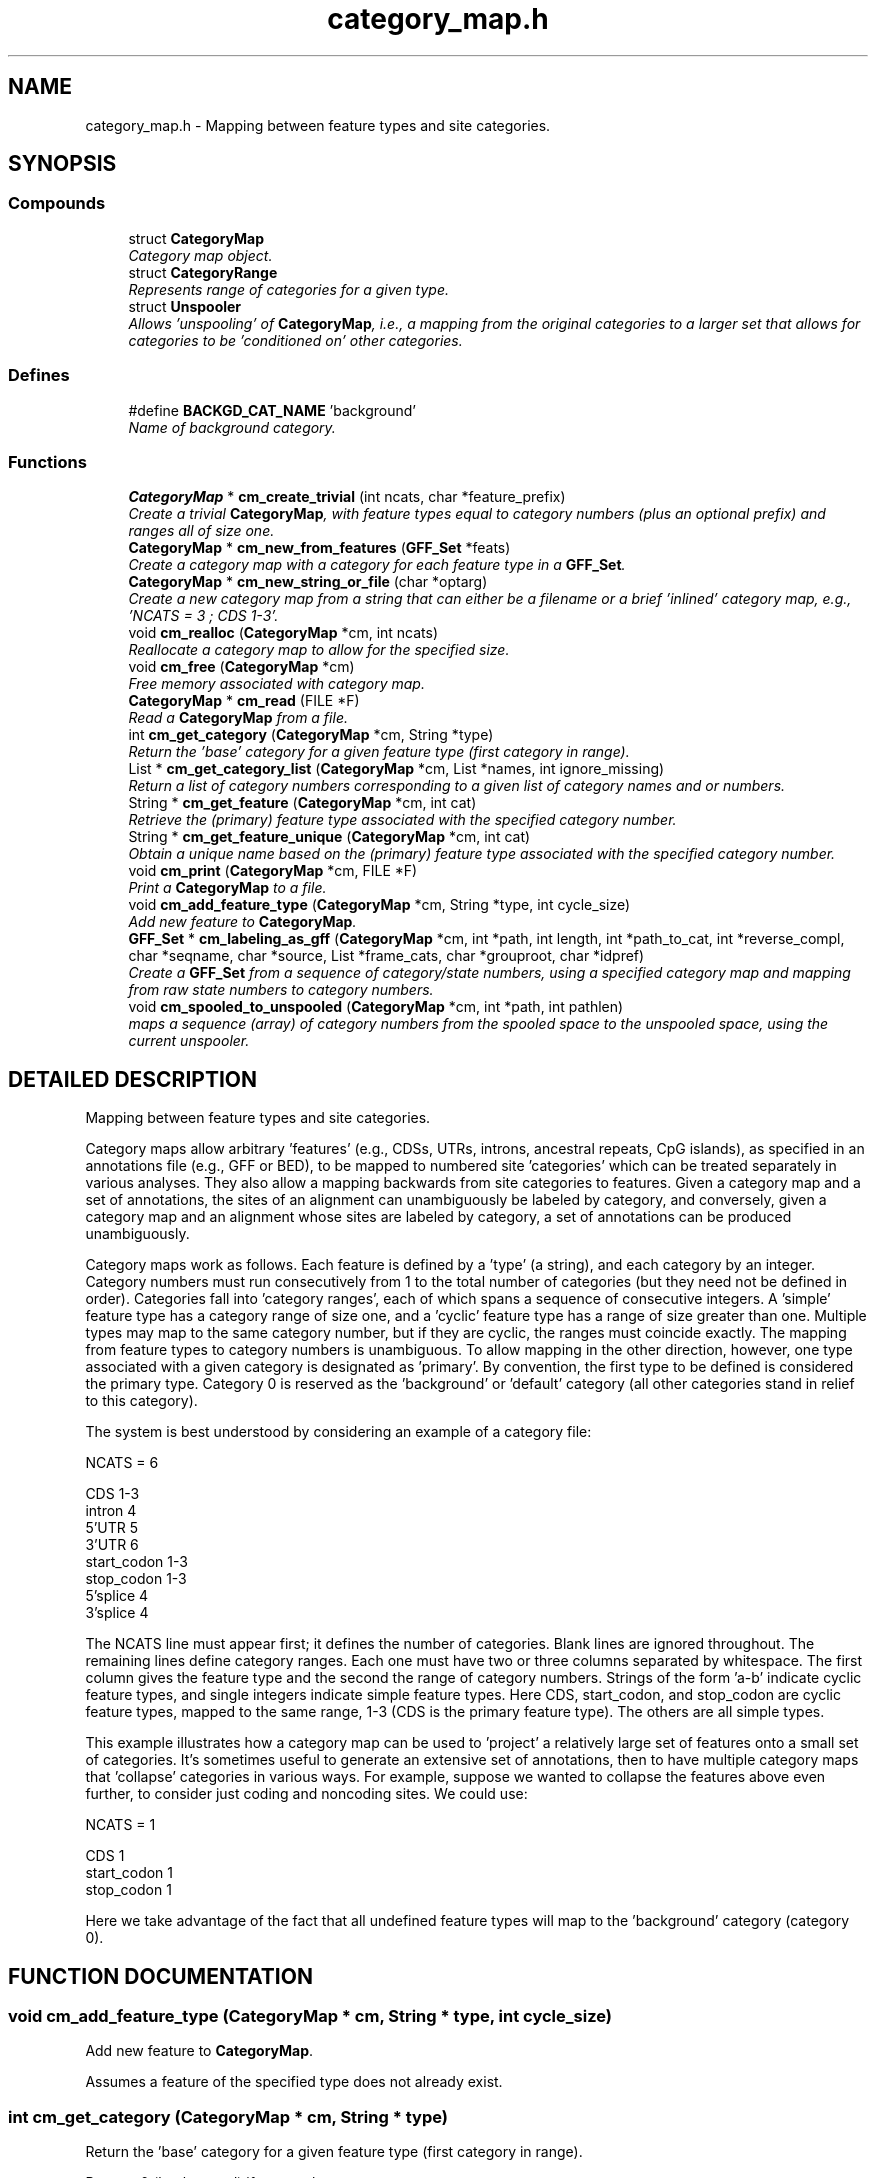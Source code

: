.TH "category_map.h" 3 "24 Jun 2005" "PHAST" \" -*- nroff -*-
.ad l
.nh
.SH NAME
category_map.h \- Mapping between feature types and site categories. 
.SH SYNOPSIS
.br
.PP
.SS "Compounds"

.in +1c
.ti -1c
.RI "struct \fBCategoryMap\fP"
.br
.RI "\fICategory map object.\fP"
.ti -1c
.RI "struct \fBCategoryRange\fP"
.br
.RI "\fIRepresents range of categories for a given type.\fP"
.ti -1c
.RI "struct \fBUnspooler\fP"
.br
.RI "\fIAllows 'unspooling' of \fBCategoryMap\fP, i.e., a mapping from the original categories to a larger set that allows for categories to be 'conditioned on' other categories.\fP"
.in -1c
.SS "Defines"

.in +1c
.ti -1c
.RI "#define \fBBACKGD_CAT_NAME\fP   'background'"
.br
.RI "\fIName of background category.\fP"
.in -1c
.SS "Functions"

.in +1c
.ti -1c
.RI "\fBCategoryMap\fP * \fBcm_create_trivial\fP (int ncats, char *feature_prefix)"
.br
.RI "\fICreate a trivial \fBCategoryMap\fP, with feature types equal to category numbers (plus an optional prefix) and ranges all of size one.\fP"
.ti -1c
.RI "\fBCategoryMap\fP * \fBcm_new_from_features\fP (\fBGFF_Set\fP *feats)"
.br
.RI "\fICreate a category map with a category for each feature type in a \fBGFF_Set\fP.\fP"
.ti -1c
.RI "\fBCategoryMap\fP * \fBcm_new_string_or_file\fP (char *optarg)"
.br
.RI "\fICreate a new category map from a string that can either be a filename or a brief 'inlined' category map, e.g., 'NCATS = 3 ; CDS 1-3'.\fP"
.ti -1c
.RI "void \fBcm_realloc\fP (\fBCategoryMap\fP *cm, int ncats)"
.br
.RI "\fIReallocate a category map to allow for the specified size.\fP"
.ti -1c
.RI "void \fBcm_free\fP (\fBCategoryMap\fP *cm)"
.br
.RI "\fIFree memory associated with category map.\fP"
.ti -1c
.RI "\fBCategoryMap\fP * \fBcm_read\fP (FILE *F)"
.br
.RI "\fIRead a \fBCategoryMap\fP from a file.\fP"
.ti -1c
.RI "int \fBcm_get_category\fP (\fBCategoryMap\fP *cm, String *type)"
.br
.RI "\fIReturn the 'base' category for a given feature type (first category in range).\fP"
.ti -1c
.RI "List * \fBcm_get_category_list\fP (\fBCategoryMap\fP *cm, List *names, int ignore_missing)"
.br
.RI "\fIReturn a list of category numbers corresponding to a given list of category names and or numbers.\fP"
.ti -1c
.RI "String * \fBcm_get_feature\fP (\fBCategoryMap\fP *cm, int cat)"
.br
.RI "\fIRetrieve the (primary) feature type associated with the specified category number.\fP"
.ti -1c
.RI "String * \fBcm_get_feature_unique\fP (\fBCategoryMap\fP *cm, int cat)"
.br
.RI "\fIObtain a unique name based on the (primary) feature type associated with the specified category number.\fP"
.ti -1c
.RI "void \fBcm_print\fP (\fBCategoryMap\fP *cm, FILE *F)"
.br
.RI "\fIPrint a \fBCategoryMap\fP to a file.\fP"
.ti -1c
.RI "void \fBcm_add_feature_type\fP (\fBCategoryMap\fP *cm, String *type, int cycle_size)"
.br
.RI "\fIAdd new feature to \fBCategoryMap\fP.\fP"
.ti -1c
.RI "\fBGFF_Set\fP * \fBcm_labeling_as_gff\fP (\fBCategoryMap\fP *cm, int *path, int length, int *path_to_cat, int *reverse_compl, char *seqname, char *source, List *frame_cats, char *grouproot, char *idpref)"
.br
.RI "\fICreate a \fBGFF_Set\fP from a sequence of category/state numbers, using a specified category map and mapping from raw state numbers to category numbers.\fP"
.ti -1c
.RI "void \fBcm_spooled_to_unspooled\fP (\fBCategoryMap\fP *cm, int *path, int pathlen)"
.br
.RI "\fImaps a sequence (array) of category numbers from the spooled space to the unspooled space, using the current unspooler.\fP"
.in -1c
.SH "DETAILED DESCRIPTION"
.PP 
Mapping between feature types and site categories.
.PP
.PP
Category maps allow arbitrary 'features' (e.g., CDSs, UTRs, introns, ancestral repeats, CpG islands), as specified in an annotations file (e.g., GFF or BED), to be mapped to numbered site 'categories' which can be treated separately in various analyses. They also allow a mapping backwards from site categories to features. Given a category map and a set of annotations, the sites of an alignment can unambiguously be labeled by category, and conversely, given a category map and an alignment whose sites are labeled by category, a set of annotations can be produced unambiguously.
.PP
Category maps work as follows. Each feature is defined by a 'type' (a string), and each category by an integer. Category numbers must run consecutively from 1 to the total number of categories (but they need not be defined in order). Categories fall into 'category ranges', each of which spans a sequence of consecutive integers. A 'simple' feature type has a category range of size one, and a 'cyclic' feature type has a range of size greater than one. Multiple types may map to the same category number, but if they are cyclic, the ranges must coincide exactly. The mapping from feature types to category numbers is unambiguous. To allow mapping in the other direction, however, one type associated with a given category is designated as 'primary'. By convention, the first type to be defined is considered the primary type. Category 0 is reserved as the 'background' or 'default' category (all other categories stand in relief to this category).
.PP
The system is best understood by considering an example of a category file:
.PP
.nf

   NCATS = 6

   CDS         1-3
   intron      4
   5'UTR       5
   3'UTR       6
   start_codon 1-3
   stop_codon  1-3
   5'splice    4 
   3'splice    4
   
.fi
.PP
The NCATS line must appear first; it defines the number of categories. Blank lines are ignored throughout. The remaining lines define category ranges. Each one must have two or three columns separated by whitespace. The first column gives the feature type and the second the range of category numbers. Strings of the form 'a-b' indicate cyclic feature types, and single integers indicate simple feature types. Here CDS, start_codon, and stop_codon are cyclic feature types, mapped to the same range, 1-3 (CDS is the primary feature type). The others are all simple types.
.PP
This example illustrates how a category map can be used to 'project' a relatively large set of features onto a small set of categories. It's sometimes useful to generate an extensive set of annotations, then to have multiple category maps that 'collapse' categories in various ways. For example, suppose we wanted to collapse the features above even further, to consider just coding and noncoding sites. We could use:
.PP
.nf

   NCATS = 1

   CDS         1
   start_codon 1
   stop_codon  1
   
.fi
.PP
Here we take advantage of the fact that all undefined feature types will map to the 'background' category (category 0).
.PP
.SH "FUNCTION DOCUMENTATION"
.PP 
.SS "void cm_add_feature_type (\fBCategoryMap\fP * cm, String * type, int cycle_size)"
.PP
Add new feature to \fBCategoryMap\fP.
.PP
Assumes a feature of the specified type does not already exist. 
.SS "int cm_get_category (\fBCategoryMap\fP * cm, String * type)"
.PP
Return the 'base' category for a given feature type (first category in range).
.PP
Returns 0 (background) if no match. 
.SS "List* cm_get_category_list (\fBCategoryMap\fP * cm, List * names, int ignore_missing)"
.PP
Return a list of category numbers corresponding to a given list of category names and or numbers.
.PP
\fBParameters: \fP
.in +1c
.TP
\fB\fIcm\fP\fP
\fBCategoryMap\fP object. May be NULL if categories are specified by number rather than by name. (In that case, this function will reduce to conversion of strings to integers.) 
.TP
\fB\fInames\fP\fP
List of categories. May be specified by name or number (useful when accepting input from users) 
.TP
\fB\fIignore_missing\fP\fP
Whether to ignore unrecognized types. If FALSE, then function will abort when it encounters an unrecognized type. 
.SS "String* cm_get_feature (\fBCategoryMap\fP * cm, int cat)"
.PP
Retrieve the (primary) feature type associated with the specified category number.
.PP
Note: return value is passed by reference -- do not alter. 
.SS "String* cm_get_feature_unique (\fBCategoryMap\fP * cm, int cat)"
.PP
Obtain a unique name based on the (primary) feature type associated with the specified category number.
.PP
Returns a pointer to a newly allocated String. 
.SS "\fBGFF_Set\fP* cm_labeling_as_gff (\fBCategoryMap\fP * cm, int * path, int length, int * path_to_cat, int * reverse_compl, char * seqname, char * source, List * frame_cats, char * grouproot, char * idpref)"
.PP
Create a \fBGFF_Set\fP from a sequence of category/state numbers, using a specified category map and mapping from raw state numbers to category numbers.
.PP
\fBParameters: \fP
.in +1c
.TP
\fB\fIcm\fP\fP
\fBCategoryMap\fP to use in mapping 
.TP
\fB\fIpath\fP\fP
Raw sequence of state/category numbers 
.TP
\fB\fIlength\fP\fP
Length of sequence 
.TP
\fB\fIpath_to_cat\fP\fP
Mapping from raw numbers to category numbers 
.TP
\fB\fIreverse_compl\fP\fP
Array of boolean values indicating whether each raw-sequence value corresponds to the reverse strand 
.TP
\fB\fIseqname\fP\fP
char string to use as 'seqname' in generated \fBGFF_Set\fP 
.TP
\fB\fIsource\fP\fP
char string to use as 'source' in generated \fBGFF_Set\fP 
.TP
\fB\fIframe_cats\fP\fP
Categories for which to obtain frame information (by name) 
.TP
\fB\fIgrouproot\fP\fP
Tag to use to define groups in \fBGFF_Set\fP (e.g., 'transcript_id') 
.TP
\fB\fIidpref\fP\fP
Prefix for ids of predicted elements (may be NULL). Can be used to ensure ids are unique. 
.SS "\fBCategoryMap\fP* cm_new_from_features (\fBGFF_Set\fP * feats)"
.PP
Create a category map with a category for each feature type in a \fBGFF_Set\fP.
.PP
Category numbers are assigned in order of appearance of types 
.SS "\fBCategoryMap\fP* cm_new_string_or_file (char * optarg)"
.PP
Create a new category map from a string that can either be a filename or a brief 'inlined' category map, e.g., 'NCATS = 3 ; CDS 1-3'.
.PP
Useful for command-line arguments. 
.SS "void cm_spooled_to_unspooled (\fBCategoryMap\fP * cm, int * path, int pathlen)"
.PP
maps a sequence (array) of category numbers from the spooled space to the unspooled space, using the current unspooler.
.PP
Original sequence is overwritten 
.SH "AUTHOR"
.PP 
Generated automatically by Doxygen for PHAST from the source code.
